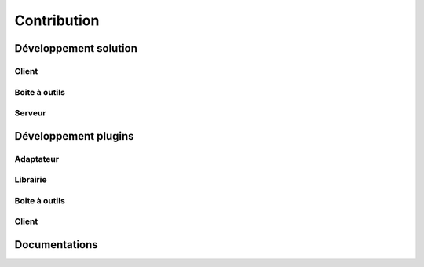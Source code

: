 Contribution
============

Développement solution
----------------------

Client
~~~~~~

Boite à outils
~~~~~~~~~~~~~~

Serveur
~~~~~~

Développement plugins
----------------------

Adaptateur
~~~~~~~~~~

Librairie
~~~~~~~~~

Boite à outils
~~~~~~~~~~~~~~

Client
~~~~~~

Documentations
--------------